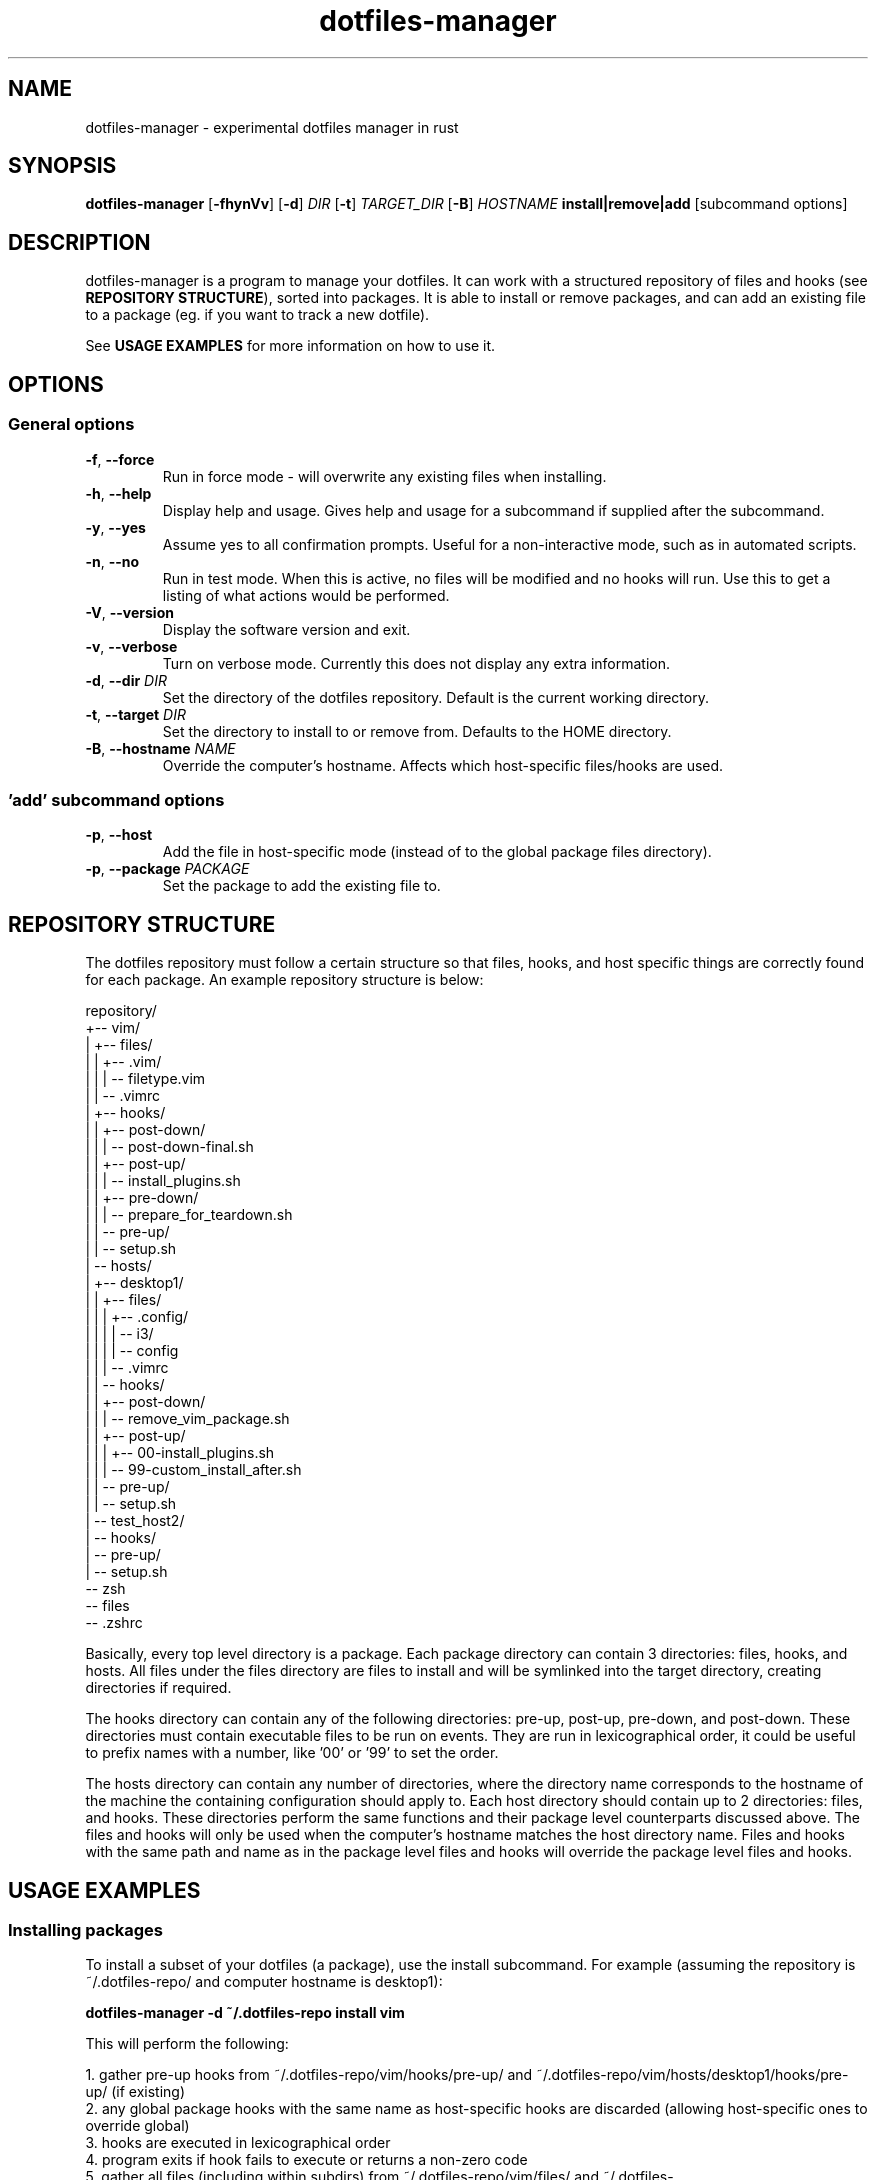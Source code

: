 .\" Manpage for dotfiles-manager.
.\" Contact samuel@swalladge.id.au to correct errors or typos.
.TH dotfiles-manager 1 "September 29, 2017" "0.0.1"

.SH NAME
dotfiles-manager \- experimental dotfiles manager in rust

.SH SYNOPSIS
.B dotfiles-manager
[\fB-fhynVv\fR] 
[\fB-d\fR] \fIDIR\fR
[\fB-t\fR] \fITARGET_DIR\fR
[\fB-B\fR] \fIHOSTNAME\fR
\fBinstall|remove|add\fR
[subcommand options] 

.SH DESCRIPTION
dotfiles-manager is a program to manage your dotfiles.
It can work with a structured repository of files and hooks (see \fBREPOSITORY STRUCTURE\fR), sorted into
packages. It is able to install or remove packages, and can add an existing
file to a package (eg. if you want to track a new dotfile).

See \fBUSAGE EXAMPLES\fR for more information on how to use it.

.SH OPTIONS
.SS General options
.TP
.BR \-f ", " \-\-force
Run in force mode - will overwrite any existing files when installing.
.TP
.BR \-h ", " \-\-help
Display help and usage. Gives help and usage for a subcommand if supplied after the subcommand.
.TP
.BR \-y ", " \-\-yes
Assume yes to all confirmation prompts. Useful for a non-interactive mode, such as in automated scripts.
.TP
.BR \-n ", " \-\-no
Run in test mode. When this is active, no files will be modified and no hooks
will run. Use this to get a listing of what actions would be performed.
.TP
.BR \-V ", " \-\-version
Display the software version and exit.
.TP
.BR \-v ", " \-\-verbose
Turn on verbose mode. Currently this does not display any extra information.
.TP
.BR \-d ", " "\-\-dir \fIDIR\fR"
Set the directory of the dotfiles repository. Default is the current working directory.
.TP
.BR \-t ", " "\-\-target \fIDIR\fR"
Set the directory to install to or remove from. Defaults to the HOME directory.
.TP
.BR \-B ", " "\-\-hostname \fINAME\fR"
Override the computer's hostname. Affects which host-specific files/hooks are used.
.SS 'add' subcommand options
.TP
.BR \-p ", " \-\-host
Add the file in host-specific mode (instead of to the global package files directory).
.TP
.BR \-p ", " "\-\-package \fIPACKAGE\fR"
Set the package to add the existing file to.

.SH REPOSITORY STRUCTURE
The dotfiles repository must follow a certain structure so that files, hooks, and host specific things are correctly found for each package.
An example repository structure is below:

repository/
.br
+-- vim/
.br
|   +-- files/
.br
|   |   +-- .vim/
.br
|   |   |   \-- filetype.vim
.br
|   |   \-- .vimrc
.br
|   +-- hooks/
.br
|   |   +-- post-down/
.br
|   |   |   \-- post-down-final.sh
.br
|   |   +-- post-up/
.br
|   |   |   \-- install_plugins.sh
.br
|   |   +-- pre-down/
.br
|   |   |   \-- prepare_for_teardown.sh
.br
|   |   \-- pre-up/
.br
|   |       \-- setup.sh
.br
|   \-- hosts/
.br
|       +-- desktop1/
.br
|       |   +-- files/
.br
|       |   |   +-- .config/
.br
|       |   |   |   \-- i3/
.br
|       |   |   |       \-- config
.br
|       |   |   \-- .vimrc
.br
|       |   \-- hooks/
.br
|       |       +-- post-down/
.br
|       |       |   \-- remove_vim_package.sh
.br
|       |       +-- post-up/
.br
|       |       |   +-- 00-install_plugins.sh
.br
|       |       |   \-- 99-custom_install_after.sh
.br
|       |       \-- pre-up/
.br
|       |           \-- setup.sh
.br
|       \-- test_host2/
.br
|           \-- hooks/
.br
|               \-- pre-up/
.br
|                   \-- setup.sh
.br
\-- zsh
.br
    \-- files
.br
        \-- .zshrc

Basically, every top level directory is a package. Each package directory can
contain 3 directories: files, hooks, and hosts.
All files under the files directory are files to install and will be symlinked
into the target directory, creating directories if required.

The hooks directory can contain any of the following directories: pre-up,
post-up, pre-down, and post-down. These directories must contain executable
files to be run on events. They are run in lexicographical order, it could be
useful to prefix names with a number, like '00' or '99' to set the order.

The hosts directory can contain any number of directories, where the directory
name corresponds to the hostname of the machine the containing configuration
should apply to. Each host directory should contain up to 2 directories: files,
and hooks. These directories perform the same functions and their package level
counterparts discussed above. The files and hooks will only be used when the
computer's hostname matches the host directory name. Files and hooks with the
same path and name as in the package level files and hooks will override the
package level files and hooks.


.SH USAGE EXAMPLES

.SS Installing packages

To install a subset of your dotfiles (a package), use the install subcommand.
For example (assuming the repository is ~/.dotfiles-repo/ and computer hostname is desktop1):

\fBdotfiles-manager -d ~/.dotfiles-repo install vim\fR

This will perform the following:

1. gather pre-up hooks from ~/.dotfiles-repo/vim/hooks/pre-up/ and ~/.dotfiles-repo/vim/hosts/desktop1/hooks/pre-up/ (if existing)
.br
2. any global package hooks with the same name as host-specific hooks are discarded (allowing host-specific ones to override global)
.br
3. hooks are executed in lexicographical order
.br
4. program exits if hook fails to execute or returns a non-zero code
.br
5. gather all files (including within subdirs) from ~/.dotfiles-repo/vim/files/ and ~/.dotfiles-repo/vim/hosts/desktop/files/
.br
6. any files from the host-specific directory with the same path as package level files will be used instead of those
.br
7. directories are created in the target directory as required
.br
8. files are symlinked out
.br
9. if error during symlinking, program quits without running post-up hooks
.br
10. otherwise, gather post-up hooks from ~/.dotfiles-repo/vim/hooks/post-up/ and ~/.dotfiles-repo/vim/hosts/desktop1/hooks/post-up/ (if existing)
.br
11. any global package hooks with the same name as host-specific hooks are discarded (allowing host-specific ones to override global)
.br
12. hooks are executed in lexicographical order

.SS Removing packages

Removing packages is almost exactly the reverse of installing. It will remove
all correct current symlinks in the target dir to the package dir files, and
execute pre-down and post-down hooks.
It will not attempt to remove files that aren't correct symlinks to the package files. (so it's pretty safe to use)
Example:

\fBdotfiles-manager -d ~/.dotfiles-repo remove vim\fR

.SS Adding files

Adding a file is a quick way to track a new dotfile. For example, to add your vimrc to the repository:

\fBdotfiles-manager -d ~/.dotfiles-repo add ~/.vimrc --package vim\fR

Alternatively, if this is a dotfile that is specific to this host, you can run:

\fBdotfiles-manager -d ~/.dotfiles-repo add ~/.vimrc --package vim --host\fR

This does the following:

1. move the file to the appropriate place in the source repository
.br
2. symlink out the file to its original location

.SS Notes

None of the operations will attempt to overwrite or delete existings files,
unless the \fB--force\fR flag is given.

Multiple packages can be installed or removed at once (processed one after the
other). Simply pass more package names after the subcommand:

\fBdotfiles-manager -d ~/.dotfiles-repo install vim zsh\fR



.SH BUGS
No known bugs.
If any issues are found, please open an issue at https://github.com/swalladge/dotfiles-manager/issues,
or contact the author.

.SH AUTHOR
Samuel Walladge (samuel@swalladge.id.au)
